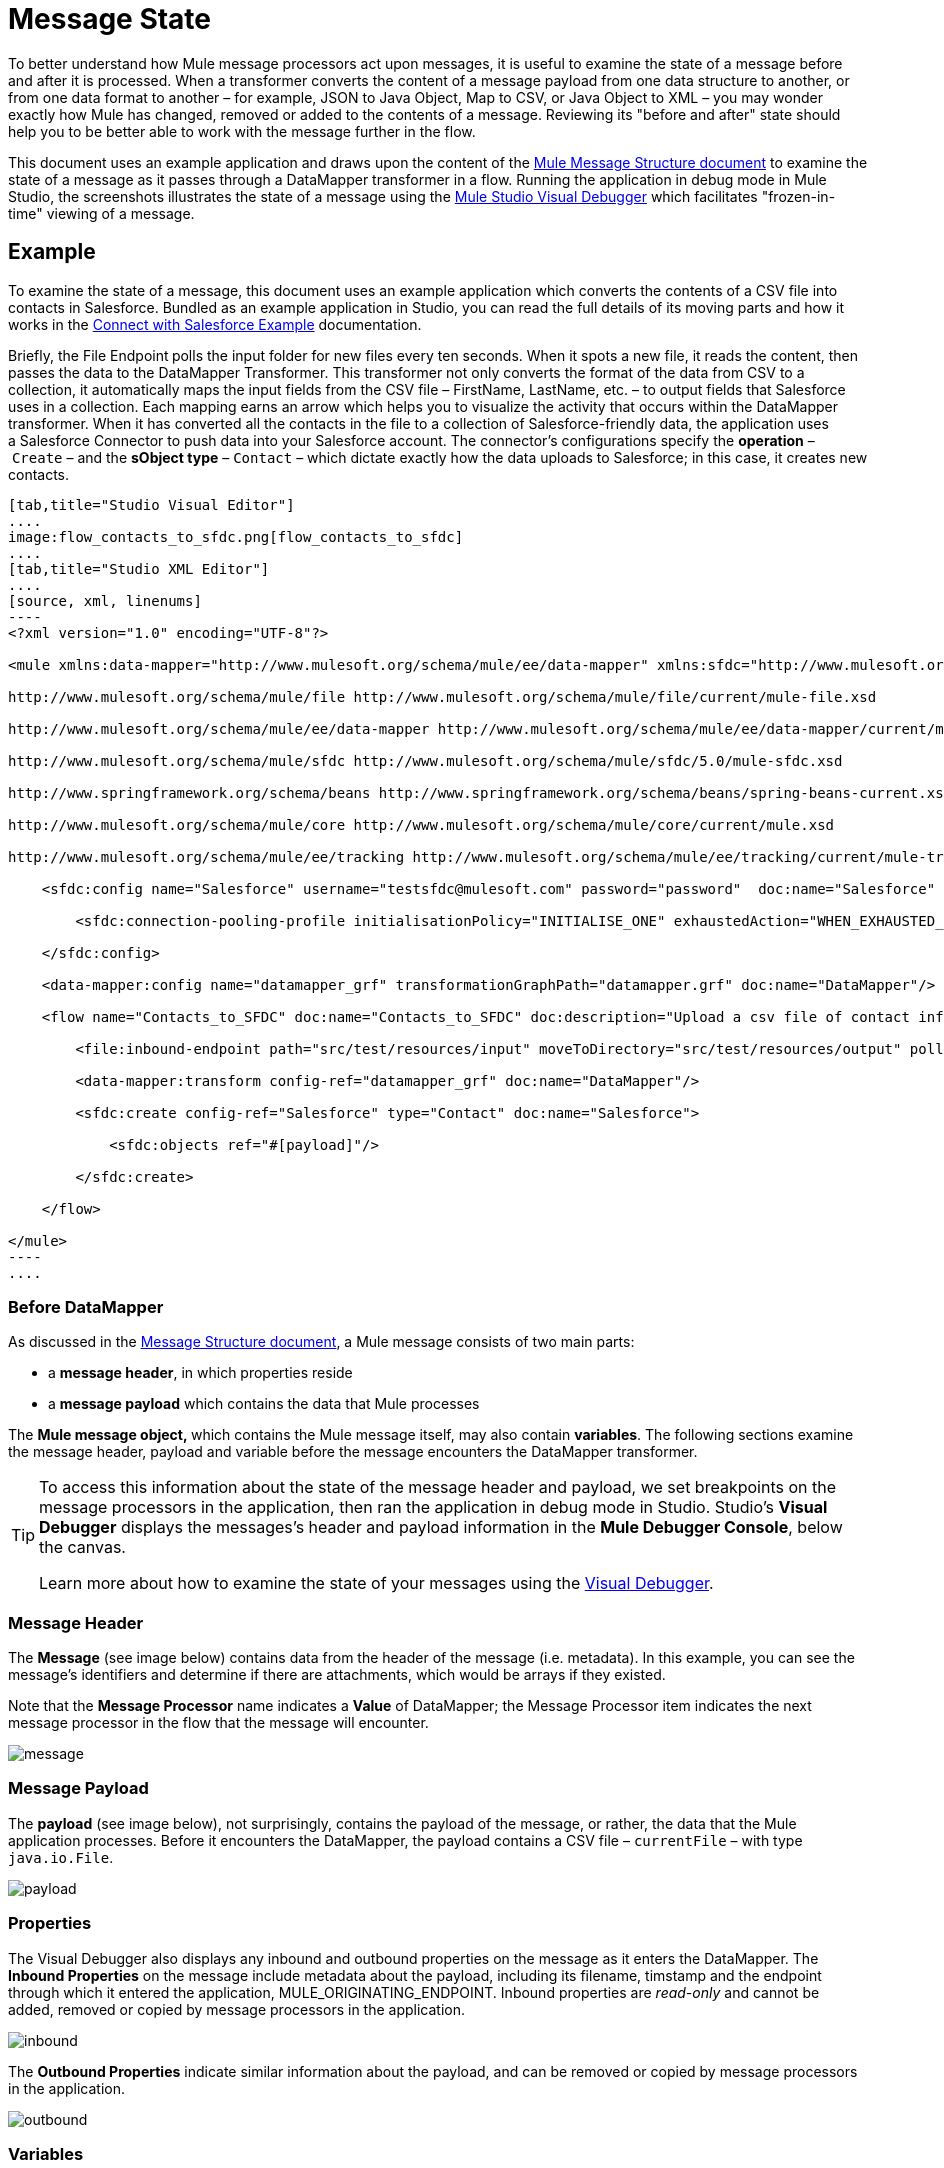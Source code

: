 = Message State

To better understand how Mule message processors act upon messages, it is useful to examine the state of a message before and after it is processed. When a transformer converts the content of a message payload from one data structure to another, or from one data format to another – for example, JSON to Java Object, Map to CSV, or Java Object to XML – you may wonder exactly how Mule has changed, removed or added to the contents of a message. Reviewing its "before and after" state should help you to be better able to work with the message further in the flow.

This document uses an example application and draws upon the content of the link:/mule\-user\-guide/v/3\.4/mule-message-structure[Mule Message Structure document] to examine the state of a message as it passes through a DataMapper transformer in a flow. Running the application in debug mode in Mule Studio, the screenshots illustrates the state of a message using the link:/mule\-user\-guide/v/3\.4/studio-visual-debugger[Mule Studio Visual Debugger] which facilitates "frozen-in-time" viewing of a message.

== Example

To examine the state of a message, this document uses an example application which converts the contents of a CSV file into contacts in Salesforce. Bundled as an example application in Studio, you can read the full details of its moving parts and how it works in the link:/mule\-user\-guide/v/3\.4/connect-with-salesforce-example[Connect with Salesforce Example] documentation.

Briefly, the File Endpoint** **polls the input folder for new files every ten seconds. When it spots a new file, it reads the content, then passes the data to the DataMapper Transformer. This transformer not only converts the format of the data from CSV to a collection, it automatically maps the input fields from the CSV file – FirstName, LastName, etc. – to output fields that Salesforce uses in a collection. Each mapping earns an arrow which helps you to visualize the activity that occurs within the DataMapper transformer. When it has converted all the contacts in the file to a collection of Salesforce-friendly data, the application uses a Salesforce Connector to push data into your Salesforce account. The connector's configurations specify the *operation* – `Create` – and the *sObject type* – `Contact` – which dictate exactly how the data uploads to Salesforce; in this case, it creates new contacts. 

[tabs]
------
[tab,title="Studio Visual Editor"]
....
image:flow_contacts_to_sfdc.png[flow_contacts_to_sfdc]
....
[tab,title="Studio XML Editor"]
....
[source, xml, linenums]
----
<?xml version="1.0" encoding="UTF-8"?>
 
<mule xmlns:data-mapper="http://www.mulesoft.org/schema/mule/ee/data-mapper" xmlns:sfdc="http://www.mulesoft.org/schema/mule/sfdc" xmlns:file="http://www.mulesoft.org/schema/mule/file" xmlns:tracking="http://www.mulesoft.org/schema/mule/ee/tracking" xmlns="http://www.mulesoft.org/schema/mule/core" xmlns:doc="http://www.mulesoft.org/schema/mule/documentation" xmlns:spring="http://www.springframework.org/schema/beans" version="EE-3.4.0" xmlns:xsi="http://www.w3.org/2001/XMLSchema-instance" xsi:schemaLocation="
 
http://www.mulesoft.org/schema/mule/file http://www.mulesoft.org/schema/mule/file/current/mule-file.xsd
 
http://www.mulesoft.org/schema/mule/ee/data-mapper http://www.mulesoft.org/schema/mule/ee/data-mapper/current/mule-data-mapper.xsd
 
http://www.mulesoft.org/schema/mule/sfdc http://www.mulesoft.org/schema/mule/sfdc/5.0/mule-sfdc.xsd
 
http://www.springframework.org/schema/beans http://www.springframework.org/schema/beans/spring-beans-current.xsd
 
http://www.mulesoft.org/schema/mule/core http://www.mulesoft.org/schema/mule/core/current/mule.xsd
 
http://www.mulesoft.org/schema/mule/ee/tracking http://www.mulesoft.org/schema/mule/ee/tracking/current/mule-tracking-ee.xsd ">
 
    <sfdc:config name="Salesforce" username="testsfdc@mulesoft.com" password="password"  doc:name="Salesforce" securityToken="bgfsG5688kroeemIHMnYJ">
 
        <sfdc:connection-pooling-profile initialisationPolicy="INITIALISE_ONE" exhaustedAction="WHEN_EXHAUSTED_GROW"/>
 
    </sfdc:config>
 
    <data-mapper:config name="datamapper_grf" transformationGraphPath="datamapper.grf" doc:name="DataMapper"/>
 
    <flow name="Contacts_to_SFDC" doc:name="Contacts_to_SFDC" doc:description="Upload a csv file of contact information into Salesforce as new contacts.">
 
        <file:inbound-endpoint path="src/test/resources/input" moveToDirectory="src/test/resources/output" pollingFrequency="10000" responseTimeout="10000" doc:name="File Input"/>
 
        <data-mapper:transform config-ref="datamapper_grf" doc:name="DataMapper"/>
 
        <sfdc:create config-ref="Salesforce" type="Contact" doc:name="Salesforce">
 
            <sfdc:objects ref="#[payload]"/>
 
        </sfdc:create>
 
    </flow>
 
</mule> 
----
....
------

=== Before DataMapper

As discussed in the link:/mule\-user\-guide/v/3\.4/mule-message-structure[Message Structure document], a Mule message consists of two main parts:

* a *message header*, in which properties reside
* a *message payload* which contains the data that Mule processes

The **Mule message object, **which contains the Mule message itself, may also contain *variables*. The following sections examine the message header, payload and variable before the message encounters the DataMapper transformer. 

[TIP]
====
To access this information about the state of the message header and payload, we set breakpoints on the message processors in the application, then ran the application in debug mode in Studio. Studio's *Visual Debugger* displays the messages's header and payload information in the *Mule Debugger Console*, below the canvas.

Learn more about how to examine the state of your messages using the link:/mule\-user\-guide/v/3\.4/studio-visual-debugger[Visual Debugger].
====

=== Message Header

The *Message* (see image below) contains data from the header of the message (i.e. metadata). In this example, you can see the message's identifiers and determine if there are attachments, which would be arrays if they existed.   

Note that the *Message Processor* name indicates a *Value* of DataMapper; the Message Processor item indicates the next message processor in the flow that the message will encounter.

image:message.png[message]

=== Message Payload

The *payload* (see image below), not surprisingly, contains the payload of the message, or rather, the data that the Mule application processes. Before it encounters the DataMapper, the payload contains a CSV file – `currentFile` – with type `java.io.File`. 

image:payload.png[payload]

=== Properties

The Visual Debugger also displays any inbound and outbound properties on the message as it enters the DataMapper. The *Inbound Properties* on the message include metadata about the payload, including its filename, timstamp and the endpoint through which it entered the application, MULE_ORIGINATING_ENDPOINT. Inbound properties are _read-only_ and cannot be added, removed or copied by message processors in the application.

image:inbound.png[inbound]

The *Outbound Properties* indicate similar information about the payload, and can be removed or copied by message processors in the application. 

image:outbound.png[outbound]

=== Variables

The Visual Debugger displays any variables or session variables included in the message object as it encounters the DataMapper. The File endpoint in this flow set two *Variables* on the message to indicate where DataMapper should move the file after processing, and the frequency with which the endpoint polls the input folder for new data.

image:variables.png[variables]

There are no *Session Variables* on this message before it encounters the DataMapper.

image:session.png[session]

=== After DataMapper

The task of the DataMapper in this application is to convert the contents of the CSV file into a Java object that Salesforce can process. Further, it maps the contents so that the value in the First Name column in the CSV file converts to the First Name field in the Salesforce contact, and so on for each field. The following displays the message state as it emerges from the DataMapper.

==== Message Header

DataMapper made no changes to the *message* header contents.

image:message2.png[message2]

==== Message Payload

DataMapper has dramatically changed the *payload*! Now an array list of maps (image below, top), the contacts from the CSV file appear as values of each hashmap. Expanding the contents further, each hashmap contains a key-value pair (below, bottom).

image:payload2.png[payload2]

image:keyValuePair.png[keyValuePair]

=== Properties

As Mule message processors cannot add, remove or act upon *inbound properties*, none has changed.

image:inbound2.png[inbound2]

DataMapper did not set, remove or copy any *outbound properties* on the message.

image:outbound2.png[outbound2]

=== Variables

DataMapper did not add or remove any *Variables* or *Session Variables*.

image:variables2.png[variables2]

image:session2.png[session2]

== More Examples

=== Setting a Variable on a Message

The link:/mule\-user\-guide/v/3\.4/variable-transformer-reference[Variable transformer] in a flow sets the payload of the message as a minPrice variable on the message. Recall that the Message Processor item indicates the next message processor in the flow that the message will encounter.

[source, xml, linenums]
----
<flow>
...
    <set-variable doc:name="Variable" value="#[payload]" variableName="minPrice"/>
...
</flow>
----

BEFORE

image:beforeVariable.png[beforeVariable]

AFTER

image:afterVariable.png[afterVariable]

=== Setting a Property on a Message

The link:/mule\-user\-guide/v/3\.4/property-transformer-reference[Property transformer] in a flow sets the payload of the message as a `size` property on the message.

BEFORE

image:beforeProperty.png[beforeProperty]

AFTER

image:afterProperty.png[afterProperty]

=== Setting a Payload on a Message

The link:/mule\-user\-guide/v/3\.4/set-payload-transformer-reference[Set Payload transformer] in a flow replaces the payload of the message with the string `Hello, World`.

[source, xml, linenums]
----
<flow>
...
    <set-payload value="#['Hello, world.']" doc:name="Set Payload"/>
...
</flow>
----

BEFORE

image:beforeSetPayload.png[beforeSetPayload]

AFTER

image:afterSetPayload.png[afterSetPayload]

[TIP]
====
To access the property or variable that you have set on a message earlier in a flow, or in a different flow in the application, use a MEL expression.

Learn more in the link:/mule\-user\-guide/v/3\.4/mule-message-structure[Mule Message Structure] document, under the heading Setting and Using Properties and Variables.
====

== See Also

* *NEXT STEP:* Read about link:/mule\-user\-guide/v/3\.4/global-elements[Global Elements].
* Learn more about link:/mule\-user\-guide/v/3\.4/studio-visual-debugger[Studio Visual Debugger]. 
